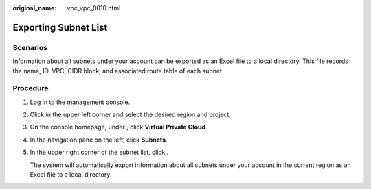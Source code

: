 :original_name: vpc_vpc_0010.html

.. _vpc_vpc_0010:

Exporting Subnet List
=====================

Scenarios
---------

Information about all subnets under your account can be exported as an Excel file to a local directory. This file records the name, ID, VPC, CIDR block, and associated route table of each subnet.

Procedure
---------

#. Log in to the management console.

#. Click |image1| in the upper left corner and select the desired region and project.

#. On the console homepage, under , click **Virtual Private Cloud**.

#. In the navigation pane on the left, click **Subnets**.

#. In the upper right corner of the subnet list, click |image2|.

   The system will automatically export information about all subnets under your account in the current region as an Excel file to a local directory.

.. |image1| image:: /_static/images/en-us_image_0141273034.png
.. |image2| image:: /_static/images/en-us_image_0000001221842468.png
